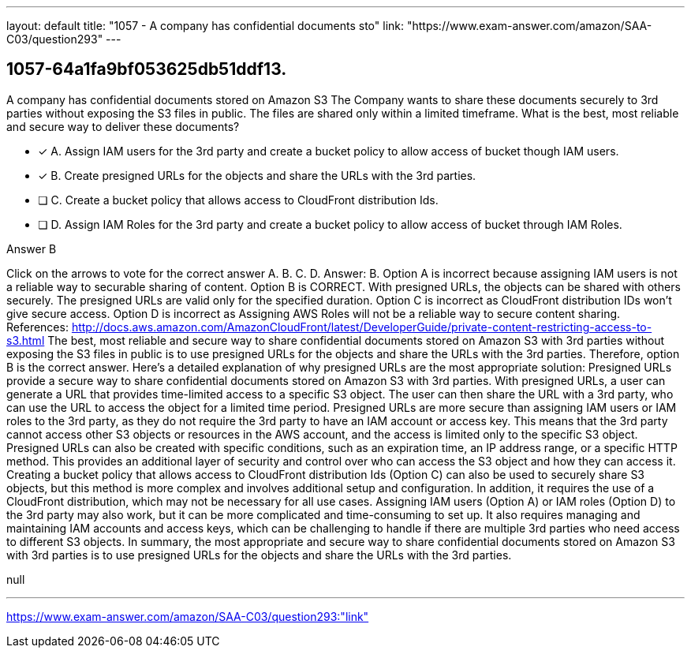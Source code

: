 ---
layout: default 
title: "1057 - A company has confidential documents sto"
link: "https://www.exam-answer.com/amazon/SAA-C03/question293"
---


[.question]
== 1057-64a1fa9bf053625db51ddf13.


****

[.query]
--
A company has confidential documents stored on Amazon S3
The Company wants to share these documents securely to 3rd parties without exposing the S3 files in public.
The files are shared only within a limited timeframe. What is the best, most reliable and secure way to deliver these documents?


--

[.list]
--
* [*] A. Assign IAM users for the 3rd party and create a bucket policy to allow access of bucket though IAM users.
* [*] B. Create presigned URLs for the objects and share the URLs with the 3rd parties.
* [ ] C. Create a bucket policy that allows access to CloudFront distribution Ids.
* [ ] D. Assign IAM Roles for the 3rd party and create a bucket policy to allow access of bucket through IAM Roles.

--
****

[.answer]
Answer B

[.explanation]
--
Click on the arrows to vote for the correct answer
A.
B.
C.
D.
Answer: B.
Option A is incorrect because assigning IAM users is not a reliable way to securable sharing of content.
Option B is CORRECT.
With presigned URLs, the objects can be shared with others securely.
The presigned URLs are valid only for the specified duration.
Option C is incorrect as CloudFront distribution IDs won't give secure access.
Option D is incorrect as Assigning AWS Roles will not be a reliable way to secure content sharing.
References:
http://docs.aws.amazon.com/AmazonCloudFront/latest/DeveloperGuide/private-content-restricting-access-to-s3.html
The best, most reliable and secure way to share confidential documents stored on Amazon S3 with 3rd parties without exposing the S3 files in public is to use presigned URLs for the objects and share the URLs with the 3rd parties. Therefore, option B is the correct answer.
Here's a detailed explanation of why presigned URLs are the most appropriate solution:
Presigned URLs provide a secure way to share confidential documents stored on Amazon S3 with 3rd parties. With presigned URLs, a user can generate a URL that provides time-limited access to a specific S3 object. The user can then share the URL with a 3rd party, who can use the URL to access the object for a limited time period.
Presigned URLs are more secure than assigning IAM users or IAM roles to the 3rd party, as they do not require the 3rd party to have an IAM account or access key. This means that the 3rd party cannot access other S3 objects or resources in the AWS account, and the access is limited only to the specific S3 object.
Presigned URLs can also be created with specific conditions, such as an expiration time, an IP address range, or a specific HTTP method. This provides an additional layer of security and control over who can access the S3 object and how they can access it.
Creating a bucket policy that allows access to CloudFront distribution Ids (Option C) can also be used to securely share S3 objects, but this method is more complex and involves additional setup and configuration. In addition, it requires the use of a CloudFront distribution, which may not be necessary for all use cases.
Assigning IAM users (Option A) or IAM roles (Option D) to the 3rd party may also work, but it can be more complicated and time-consuming to set up. It also requires managing and maintaining IAM accounts and access keys, which can be challenging to handle if there are multiple 3rd parties who need access to different S3 objects.
In summary, the most appropriate and secure way to share confidential documents stored on Amazon S3 with 3rd parties is to use presigned URLs for the objects and share the URLs with the 3rd parties.
--

[.ka]
null

'''



https://www.exam-answer.com/amazon/SAA-C03/question293:"link"



